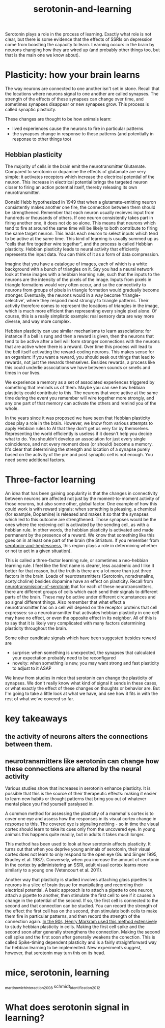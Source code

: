 :PROPERTIES:
:ID:       00813f54-3bba-432c-8032-acc000dc5311
:END:
#+title: serotonin-and-learning

Serotonin plays a role in the process of learning. Exactly what role is not clear, but there is some evidence that the effects of SSRIs on depression come from boosting the capacity to learn.
Learning occurs in the brain by neurons changing how they are wired up (and probably other things too, but that is the main one we know about).

* Plasticity: how your brain learns

The way neurons are connected to one another isn't set in stone.
Recall that the locations where neurons signal to one another are called synapses.
The strength of the effects of these synapses can change over time, and sometimes synapses disappear or new synapses grow.
This process is called synaptic plasticity.
# The word plasticity derives from a greek root meaning to mould (as in moulding clay).
# It shares this root with the words plastic, plaster, plasma and others.

These changes are thought to be how animals learn:
 - lived experiences cause the neurons to fire in particular patterns
 - the synapses change in response to these patterns (and potentially in response to other things too)

** Hebbian plasticity

The majority of cells in the brain emit the neurotransmitter Glutamate.
Compared to serotonin or dopamine the effects of glutamate are very simple: it activates receptors which increase the electrical potential of the neuron.
This increase in electrical potential brings the targeted neuron closer to firing an action potential itself, thereby releasing its own neurotransmitter.

Donald Hebb hypothesized in 1949 that when a glutamate-emitting neuron consistently makes another one fire, the connection between them should be strengthened.
Remember that each neuron usually recieves input from hundreds or thousands of others.
If one neuron consistently takes part in firing another one, it does not do so alone.
This means that neurons which tend to fire at around the same time will be likely to both contribute to firing the same target neuron.
This leads each neuron to select inputs which tend to be active at the same time.
This kind of learning is usually summed up as "cells that fire together wire together", and the process is called Hebbian plasticity.
Hebbian plasticity leads to neural activity that efficiently represents the input data.
You can think of it as a form of data compression.

Imagine that you have a catalogue of images, each of which is a white background with a bunch of triangles on it.
Say you had a neural network look at these images with a hebbian learning rule, such that the inputs to the neurons are the intensity of the pixels of the image.
Inputs from pixels in triangle formations would very often occur, and so the connectivity to neurons from groups of pixels in triangle formation would gradually become stronger.
Eventually, the neurons would in a way become 'triangle-selective', where they respond most strongly to triangle patterns.
Their activity therefore comes to represent the locations of triangles in the image, which is much more efficient than representing every single pixel alone.
Of course, this is a really simplistic example: real sensory data are way more diverse, and way more complex.

Hebbian plasticity can use similar mechanisms to learn associations: for instance if a bell is rung and then a reward is given, then the neurons that tend to be active after a bell will form stronger connections with the neurons that are active when there is a reward.
Over time this process will lead to the bell itself activating the reward-coding neurons.
This makes sense for an organism: if you want a reward, you should seek out things that lead to rewards, not just the rewards themselves.
Besides rewards, a process like this could underlie associations we have between sounds or smells and times in our lives.

We experience a memory as a set of associated experiences triggered by something that reminds us of them.
Maybe you can see how hebbian plasticity could contribute to this.
The neurons that were active at the same time during the event you remember will wire together more strongly, and any one part of that memory can activate the others and remind you of the whole.

In the years since it was proposed we have seen that Hebbian plasticity does play a role in the brain.
However, we know from various attempts to apply Hebbian rules to AI that they don't get us very far by themselves.
Representing the world efficiently is useless if it doesn't help you decide what to do.
You shouldn't develop an association for just every single coincidence, and not every moment does (or should) become a memory.
It's clear that determining the strength and location of a synapse purely based on the activity of the pre and post synaptic cell is not enough.
You need some additional factors.
   
* Three-factor learning

An idea that has been gaining popularity is that the changes in connectivity between neurons are affected not just by the moment-to-moment activity of those neurons, but also some other, global factor.
One example of how this could work is with reward signals: when something is pleasing, a chemical (for example, Dopamine) is released and makes it so that the synapses which led to this outcome are strengthened.
Those synapses would be the ones where the recieving cell is activated by the sending cell, as with a hebbian rule.
In other words, the hebbian plasticity is activated and made permanent by the presence of a reward.
We know that something like this goes on in at least one part of the brain (the Striatum. If you remember from [[id:02504069-e1e7-43c8-a746-43ed27a2f807][serotonin-and-heplessness]], this region plays a role in determining whether or not to act in a given situation).

This is called a three-factor learning rule, or sometimes a neo-hebbian learning rule.
I feel like the first name is clearer, less academic and I like It better for that reason, but the truth is there are a lot more than just three factors in the brain.
Loads of neurotransmitters (Serotonin, noradrenaline, acetylcholine) besides dopamine have an effect on plasticity.
Recall from [[id:c924678f-5230-48d7-85d7-bf7413e5b2c8][neurotransmission-of-serotonin]] that for each of these neurotransmitters, there are different groups of cells which each send their signals to different parts of the brain.
These may be active under different circumstances and so signal different things.
Also remember that what effect a neurotransmitter has on a cell will depend on the receptor proteins that cell expresses: so a neurotransmitter that activates hebbian plasticity in one cell may have no effect, or even the opposite effect in its neighbor.
All of this is to say that it is likely very complicated with many factors determining plasticity throughout the brain.

Some other candidate signals which have been suggested besides reward are
 - surprise: when something is unexpected, the synapses that calculated your expectation probably need to be reconfigured
 - novelty: when something is new, you may want strong and fast plasticity to adjust to it ASAP

We know from studies in mice that serotonin can change the plasticity of synapses.
We don't really know what kind of signal it sends in these cases, or what exactly the effect of these changes on thoughts or behavior are.
But I'm going to take a little look at what we have, and see how it fits in with the rest of what we've covered so far.


* key takeaways

** the activity of neurons alters the connections between them.
** neurotransmitters like serotonin can change how these connections are altered by the neural activity

 
Various studies show that increases in serotonin enhance plasticity.
It is possible that this is the source of their therapeutic effects: making it easier to learn new habits or thought patterns that bring you out of whatever mental place you find yourself paralysed in.

A common method for assessing the plasticity of a mammal's cortex is to cover one eye and assess how the responses in its visual cortex change in response to this.
The covered eye is signaling nothing - so in time the visual cortex should learn to take its cues only from the uncovered eye.
In young animals this happens quite readily, but in adults it takes much longer.

This method has been used to look at how serotonin affects plasticity.
It turns out that when you deprive young animals of serotonin, their visual cortex does not learn to only respond to the open eye (Gu and Singer 1995, Bradley et al. 1987).
Conversely, when you increase the amount of serotonin in the cortex by adiministering an SSRI, adult visual cortex learns more similarly to a young one (Vetencourt et al. 2011).

Another way that plasticity is studied involves attaching glass pipettes to neurons in a slice of brain tissue for manipilating and recording their electrical potential.
A basic approach is to attach a pipette to one neuron, attach a pipette to another, then stimulate the first cell to see if it causes a change in the potential of the second.
If so, the first cell is connected to the second and that connection can be studied.
You can record the strength of the effect the first cell has on the second, then stimulate both cells to make them fire in particular patterns, and then record the strength of the connection again.
[[https://www.cmor-faculty.rice.edu/~caam415/lec_gab/g4/markram_etal98.pdf][In the 90s, Henry Markram used this method extensively]] to study hebbian plasticity in cells.
Making the first cell spike and the second soon after generally strengthens the connection.
Making the second cell spike and the first soon after generally weakens the conection.
This is called Spike-timing dependent plasticity and is a fairly straightforward way for hebbian learning to be implemented.
New experiments suggest, however, that serotonin may turn this on its head.


* mice, serotonin, learning

_martinowich_interaction_2008
schmidt_identification_2012

* What does serotonin signal in learning?
